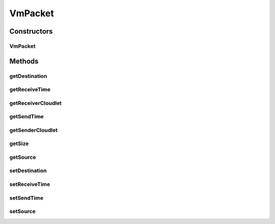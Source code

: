 .. java:import:: org.cloudbus.cloudsim.cloudlets Cloudlet

.. java:import:: org.cloudbus.cloudsim.hosts Host

.. java:import:: org.cloudbus.cloudsim.vms Vm

VmPacket
========

.. java:package:: org.cloudbus.cloudsim.network
   :noindex:

.. java:type:: public class VmPacket implements NetworkPacket<Vm>

   Represents a packet that travels from a \ :java:ref:`Vm`\  to another, through the virtual network within a \ :java:ref:`Host`\ . It contains information about Cloudlets which are communicating.

   Please refer to following publication for more details:

   ..

   * \ `Saurabh Kumar Garg and Rajkumar Buyya, NetworkCloudSim: Modelling Parallel Applications in Cloud Simulations, Proceedings of the 4th IEEE/ACM International Conference on Utility and Cloud Computing (UCC 2011, IEEE CS Press, USA), Melbourne, Australia, December 5-7, 2011. <http://dx.doi.org/10.1109/UCC.2011.24>`_\

   :author: Saurabh Kumar Garg, Manoel Campos da Silva Filho

Constructors
------------
VmPacket
^^^^^^^^

.. java:constructor:: public VmPacket(Vm sourceVm, Vm destinationVm, long size, Cloudlet senderCloudlet, Cloudlet receiverCloudlet)
   :outertype: VmPacket

   Creates a packet to be sent to to a VM inside the Host of the sender VM.

   :param sourceVm: id of the VM sending the packet
   :param destinationVm: id of the VM that has to receive the packet
   :param size: data length of the packet in bytes
   :param senderCloudlet: cloudlet sending the packet
   :param receiverCloudlet: cloudlet that has to receive the packet

Methods
-------
getDestination
^^^^^^^^^^^^^^

.. java:method:: @Override public Vm getDestination()
   :outertype: VmPacket

   Gets the id of the VM that has to receive the packet. This is the VM where th \ :java:ref:`receiver cloudlet <getReceiverCloudlet()>`\  is running.

getReceiveTime
^^^^^^^^^^^^^^

.. java:method:: @Override public double getReceiveTime()
   :outertype: VmPacket

getReceiverCloudlet
^^^^^^^^^^^^^^^^^^^

.. java:method:: public Cloudlet getReceiverCloudlet()
   :outertype: VmPacket

   Gets the cloudlet that has to receive the packet.

getSendTime
^^^^^^^^^^^

.. java:method:: @Override public double getSendTime()
   :outertype: VmPacket

getSenderCloudlet
^^^^^^^^^^^^^^^^^

.. java:method:: public Cloudlet getSenderCloudlet()
   :outertype: VmPacket

   Gets the cloudlet sending the packet.

getSize
^^^^^^^

.. java:method:: @Override public long getSize()
   :outertype: VmPacket

getSource
^^^^^^^^^

.. java:method:: @Override public Vm getSource()
   :outertype: VmPacket

   Gets the VM sending the packet. This is the VM where the \ :java:ref:`sending cloudlet <getSenderCloudlet()>`\  is running.

setDestination
^^^^^^^^^^^^^^

.. java:method:: @Override public void setDestination(Vm destinationVmId)
   :outertype: VmPacket

   Sets the id of the VM that has to receive the packet. This is the VM where th \ :java:ref:`receiver cloudlet <getReceiverCloudlet()>`\  is running.

   :param destinationVmId: the destination VM id to set

setReceiveTime
^^^^^^^^^^^^^^

.. java:method:: @Override public void setReceiveTime(double receiveTime)
   :outertype: VmPacket

setSendTime
^^^^^^^^^^^

.. java:method:: @Override public void setSendTime(double sendTime)
   :outertype: VmPacket

setSource
^^^^^^^^^

.. java:method:: @Override public void setSource(Vm sourceVmId)
   :outertype: VmPacket

   Sets the id of the VM sending the packet. This is the VM where the \ :java:ref:`sending cloudlet <getSenderCloudlet()>`\  is running.

   :param sourceVmId: the source VM id to set

